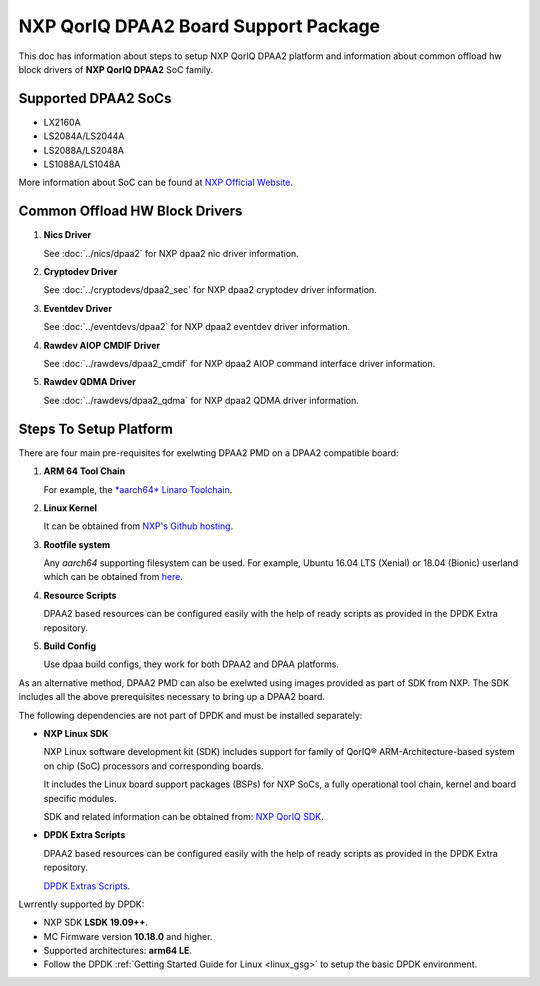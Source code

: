 ..  SPDX-License-Identifier: BSD-3-Clause
    Copyright 2018 NXP

NXP QorIQ DPAA2 Board Support Package
=====================================

This doc has information about steps to setup NXP QorIQ DPAA2 platform
and information about common offload hw block drivers of
**NXP QorIQ DPAA2** SoC family.

Supported DPAA2 SoCs
--------------------

- LX2160A
- LS2084A/LS2044A
- LS2088A/LS2048A
- LS1088A/LS1048A

More information about SoC can be found at `NXP Official Website
<https://www.nxp.com/products/processors-and-microcontrollers/arm-based-
processors-and-mlws/qoriq-layerscape-arm-processors:QORIQ-ARM>`_.


Common Offload HW Block Drivers
-------------------------------

1. **Nics Driver**

   See :doc:`../nics/dpaa2` for NXP dpaa2 nic driver information.

2. **Cryptodev Driver**

   See :doc:`../cryptodevs/dpaa2_sec` for NXP dpaa2 cryptodev driver information.

3. **Eventdev Driver**

   See :doc:`../eventdevs/dpaa2` for NXP dpaa2 eventdev driver information.

4. **Rawdev AIOP CMDIF Driver**

   See :doc:`../rawdevs/dpaa2_cmdif` for NXP dpaa2 AIOP command interface driver information.

5. **Rawdev QDMA Driver**

   See :doc:`../rawdevs/dpaa2_qdma` for NXP dpaa2 QDMA driver information.


Steps To Setup Platform
-----------------------

There are four main pre-requisites for exelwting DPAA2 PMD on a DPAA2
compatible board:

1. **ARM 64 Tool Chain**

   For example, the `*aarch64* Linaro Toolchain <https://releases.linaro.org/components/toolchain/binaries/7.3-2018.05/aarch64-linux-gnu/gcc-linaro-7.3.1-2018.05-i686_aarch64-linux-gnu.tar.xz>`_.

2. **Linux Kernel**

   It can be obtained from `NXP's Github hosting <https://source.codeaurora.org/external/qoriq/qoriq-components/linux>`_.

3. **Rootfile system**

   Any *aarch64* supporting filesystem can be used. For example,
   Ubuntu 16.04 LTS (Xenial) or 18.04 (Bionic) userland which can be obtained
   from `here
   <http://cdimage.ubuntu.com/ubuntu-base/releases/18.04/release/ubuntu-base-18.04.1-base-arm64.tar.gz>`_.

4. **Resource Scripts**

   DPAA2 based resources can be configured easily with the help of ready scripts
   as provided in the DPDK Extra repository.

5. **Build Config**

   Use dpaa build configs, they work for both DPAA2 and DPAA platforms.

As an alternative method, DPAA2 PMD can also be exelwted using images provided
as part of SDK from NXP. The SDK includes all the above prerequisites necessary
to bring up a DPAA2 board.

The following dependencies are not part of DPDK and must be installed
separately:

- **NXP Linux SDK**

  NXP Linux software development kit (SDK) includes support for family
  of QorIQ® ARM-Architecture-based system on chip (SoC) processors
  and corresponding boards.

  It includes the Linux board support packages (BSPs) for NXP SoCs,
  a fully operational tool chain, kernel and board specific modules.

  SDK and related information can be obtained from:  `NXP QorIQ SDK  <http://www.nxp.com/products/software-and-tools/run-time-software/linux-sdk/linux-sdk-for-qoriq-processors:SDKLINUX>`_.


.. _extra_scripts:

- **DPDK Extra Scripts**

  DPAA2 based resources can be configured easily with the help of ready scripts
  as provided in the DPDK Extra repository.

  `DPDK Extras Scripts <https://source.codeaurora.org/external/qoriq/qoriq-components/dpdk-extras>`_.

Lwrrently supported by DPDK:

- NXP SDK **LSDK 19.09++**.
- MC Firmware version **10.18.0** and higher.
- Supported architectures:  **arm64 LE**.

- Follow the DPDK :ref:`Getting Started Guide for Linux <linux_gsg>`
  to setup the basic DPDK environment.
